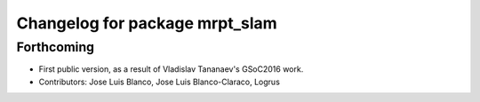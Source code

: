 ^^^^^^^^^^^^^^^^^^^^^^^^^^^^^^^
Changelog for package mrpt_slam
^^^^^^^^^^^^^^^^^^^^^^^^^^^^^^^

Forthcoming
-----------
* First public version, as a result of Vladislav Tananaev's GSoC2016 work.
* Contributors: Jose Luis Blanco, Jose Luis Blanco-Claraco, Logrus
